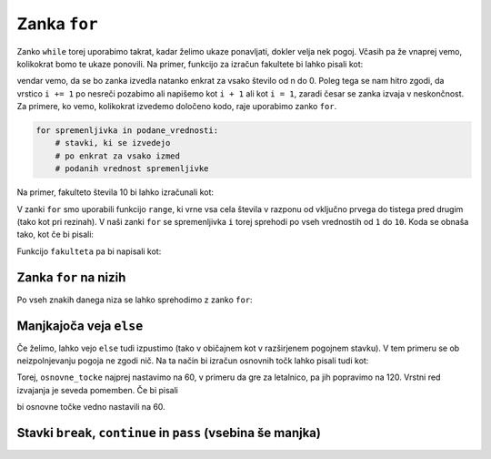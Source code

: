 Zanka ``for``
=============

Zanko ``while`` torej uporabimo takrat, kadar želimo ukaze ponavljati, dokler
velja nek pogoj. Včasih pa že vnaprej vemo, kolikokrat bomo te ukaze ponovili.
Na primer, funkcijo za izračun fakultete bi lahko pisali kot:

.. testcode::

    def fakulteta(n):
        '''Vrne fakulteto naravnega števila n.'''
        produkt = 1
        i = 1
        while i <= n:
            produkt *= i
            i += 1
        return produkt

vendar vemo, da se bo zanka izvedla natanko enkrat za vsako število od n do 0.
Poleg tega se nam hitro zgodi, da vrstico ``i += 1`` po nesreči pozabimo ali
napišemo kot ``i + 1`` ali kot ``i = 1``, zaradi česar se zanka izvaja v
neskončnost. Za primere, ko vemo, kolikokrat izvedemo določeno kodo, raje
uporabimo zanko ``for``.

.. code::

    for spremenljivka in podane_vrednosti:
        # stavki, ki se izvedejo
        # po enkrat za vsako izmed
        # podanih vrednost spremenljivke

Na primer, fakulteto števila 10 bi lahko izračunali kot:

.. testcode::

    fakulteta10 = 1
    for i in range(1, 11):
        fakulteta10 *= i

.. doctest::

    >>> fakulteta10
    3628800

V zanki ``for`` smo uporabili funkcijo ``range``, ki vrne vsa cela števila v razponu od vključno prvega do tistega pred drugim (tako kot pri rezinah). V naši zanki ``for`` se spremenljivka ``i`` torej sprehodi po vseh
vrednostih od ``1`` do ``10``. Koda se obnaša tako, kot če bi pisali:

.. testcode::

    fakulteta10 = 1
    i = 1
    fakulteta10 *= i
    i = 2
    fakulteta10 *= i
    i = 3
    fakulteta10 *= i
    i = 4
    fakulteta10 *= i
    i = 5
    fakulteta10 *= i
    i = 6
    fakulteta10 *= i
    i = 7
    fakulteta10 *= i
    i = 8
    fakulteta10 *= i
    i = 9
    fakulteta10 *= i
    i = 10
    fakulteta10 *= i

Funkcijo ``fakulteta`` pa bi napisali kot:


.. testcode::

    def fakulteta(n):
        '''Vrne fakulteto naravnega števila n.'''
        produkt = 1
        for i in range(1, n + 1):
            produkt *= i
        return produkt


Zanka ``for`` na nizih
----------------------

Po vseh znakih danega niza se lahko sprehodimo z zanko ``for``:

.. testcode::

    def je_samoglasnik(crka):
        return crka in 'aeiouAEIOU'

    def stevilo_samoglasnikov(niz):
        '''Vrne število samoglasnikov v danem nizu.'''
        stevilo = 0
        for znak in niz:
            if je_samoglasnik(znak):
                stevilo += 1
        return stevilo

    def brez_samoglasnikov(niz):
        '''Vrne niz enak danemu, le da smo iz njega izpustili vse samoglasnike.'''
        niz_brez_samoglasnikov = ''
        for znak in niz:
            if not je_samoglasnik(znak):
                niz_brez_samoglasnikov += znak
        return niz_brez_samoglasnikov

.. doctest::

    >>> stevilo_samoglasnikov('Uvod v programiranje')
    7
    >>> brez_samoglasnikov('Uvod v programiranje')
    'vd v prgrmrnj'


Manjkajoča veja ``else``
------------------------

Če želimo, lahko vejo ``else`` tudi izpustimo (tako v običajnem kot v
razširjenem pogojnem stavku). V tem primeru se ob neizpolnjevanju pogoja ne
zgodi nič. Na ta način bi izračun osnovnih točk lahko pisali tudi kot:

.. doctest::

    osnovne_tocke = 60
    if k_tocka >= 170:
        osnovne_tocke = 120

Torej, ``osnovne_tocke`` najprej nastavimo na 60, v primeru da gre za letalnico,
pa jih popravimo na 120. Vrstni red izvajanja je seveda pomemben. Če bi pisali

.. doctest::

    if k_tocka >= 170:
        osnovne_tocke = 120
    osnovne_tocke = 60

bi osnovne točke vedno nastavili na 60.


Stavki ``break``, ``continue`` in ``pass`` (vsebina še manjka)
--------------------------------------------------------------

